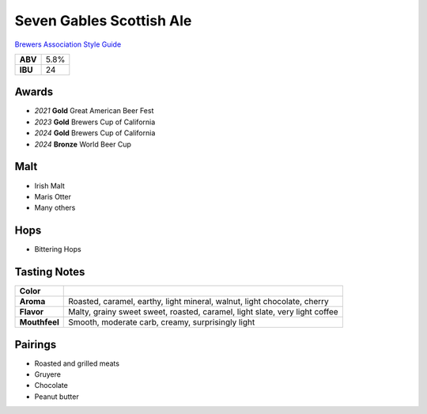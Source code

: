 =========================
Seven Gables Scottish Ale
=========================

`Brewers Association Style Guide <https://www.brewersassociation.org/edu/brewers-association-beer-style-guidelines/#10>`_

+---------+------+
| **ABV** | 5.8% |
+---------+------+
| **IBU** |  24  |
+---------+------+

.. figure:: /_static/beer/seven-gables-pint.png
   :width: 300

Awards
~~~~~~
- *2021* **Gold** Great American Beer Fest
- *2023* **Gold** Brewers Cup of California
- *2024* **Gold** Brewers Cup of California
- *2024* **Bronze** World Beer Cup

Malt
~~~~~
- Irish Malt
- Maris Otter
- Many others

Hops
~~~~
- Bittering Hops

Tasting Notes
~~~~~~~~~~~~~
+---------------+-----------------------------------------------------------------------------+
|   **Color**   |                                                                             |
+---------------+-----------------------------------------------------------------------------+
|   **Aroma**   | Roasted, caramel, earthy, light mineral, walnut, light chocolate, cherry    |
+---------------+-----------------------------------------------------------------------------+
|   **Flavor**  | Malty, grainy sweet sweet, roasted, caramel, light slate, very light coffee |
+---------------+-----------------------------------------------------------------------------+
| **Mouthfeel** | Smooth, moderate carb, creamy, surprisingly light                           |
+---------------+-----------------------------------------------------------------------------+

Pairings
~~~~~~~~
- Roasted and grilled meats
- Gruyere
- Chocolate
- Peanut butter